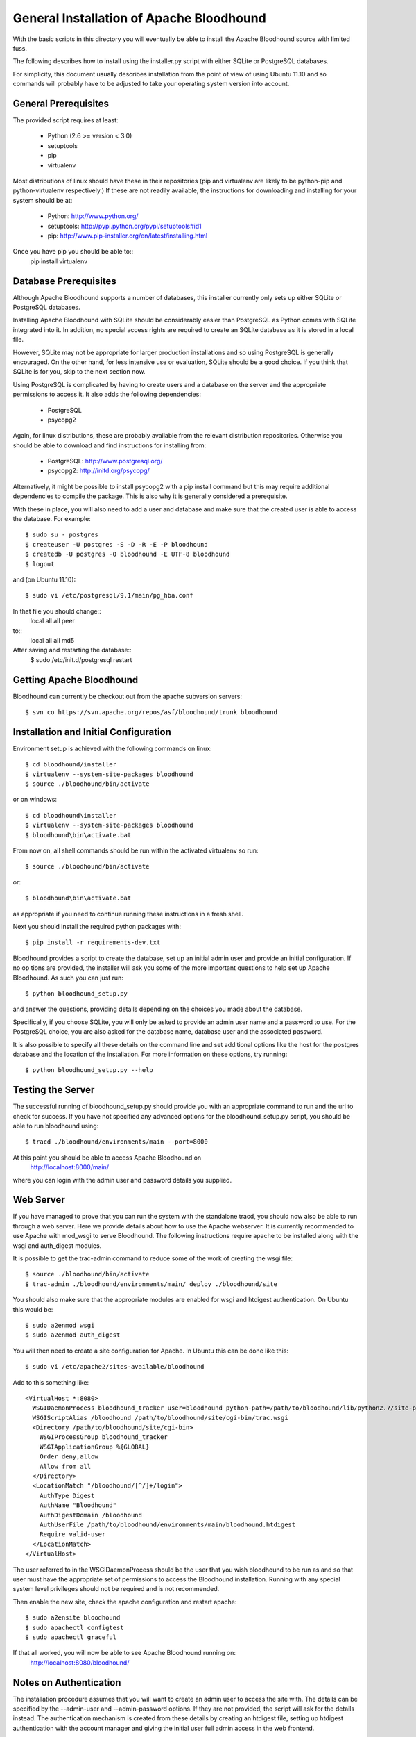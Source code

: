 ==========================================
 General Installation of Apache Bloodhound
==========================================

With the basic scripts in this directory you will eventually be able to install
the Apache Bloodhound source with limited fuss.

The following describes how to install using the installer.py script with either
SQLite or PostgreSQL databases.

For simplicity, this document usually describes installation from the point of
view of using Ubuntu 11.10 and so commands will probably have to be adjusted
to take your operating system version into account.

General Prerequisites
=====================

The provided script requires at least:

 * Python (2.6 >= version < 3.0)
 * setuptools
 * pip
 * virtualenv

Most distributions of linux should have these in their repositories (pip and
virtualenv are likely to be python-pip and python-virtualenv respectively.)
If these are not readily available, the instructions for downloading and 
installing for your system should be at:

 * Python: http://www.python.org/
 * setuptools: http://pypi.python.org/pypi/setuptools#id1
 * pip: http://www.pip-installer.org/en/latest/installing.html

Once you have pip you should be able to::
 pip install virtualenv

Database Prerequisites
======================

Although Apache Bloodhound supports a number of databases, this installer
currently only sets up either SQLite or PostgreSQL databases.

Installing Apache Bloodhound with SQLite should be considerably easier than
PostgreSQL as Python comes with SQLite integrated into it. In addition, no
special access rights are required to create an SQLite database as it is stored
in a local file.

However, SQLite may not be appropriate for larger production installations and
so using PostgreSQL is generally encouraged. On the other hand, for less
intensive use or evaluation, SQLite should be a good choice. If you think that
SQLite is for you, skip to the next section now.

Using PostgreSQL is complicated by having to create users and a database on
the server and the appropriate permissions to access it. It also adds the
following dependencies:

 * PostgreSQL
 * psycopg2

Again, for linux distributions, these are probably available from the relevant
distribution repositories. Otherwise you should be able to download and find
instructions for installing from:

 * PostgreSQL: http://www.postgresql.org/
 * psycopg2: http://initd.org/psycopg/

Alternatively, it might be possible to install psycopg2 with a pip install
command but this may require additional dependencies to compile the package.
This is also why it is generally considered a prerequisite.

With these in place, you will also need to add a user and database and make sure
that the created user is able to access the database. For example::

  $ sudo su - postgres
  $ createuser -U postgres -S -D -R -E -P bloodhound
  $ createdb -U postgres -O bloodhound -E UTF-8 bloodhound
  $ logout

and (on Ubuntu 11.10)::

  $ sudo vi /etc/postgresql/9.1/main/pg_hba.conf

In that file you should change::
  local   all             all                                     peer
to::
  local   all             all                                     md5

After saving and restarting the database::
  $ sudo /etc/init.d/postgresql restart

Getting Apache Bloodhound
=========================

Bloodhound can currently be checkout out from the apache subversion servers::

  $ svn co https://svn.apache.org/repos/asf/bloodhound/trunk bloodhound

Installation and Initial Configuration
======================================

Environment setup is achieved with the following commands on linux::

  $ cd bloodhound/installer
  $ virtualenv --system-site-packages bloodhound
  $ source ./bloodhound/bin/activate

or on windows::

  $ cd bloodhound\installer
  $ virtualenv --system-site-packages bloodhound
  $ bloodhound\bin\activate.bat

From now on, all shell commands should be run within the activated virtualenv
so run::

  $ source ./bloodhound/bin/activate

or::

  $ bloodhound\bin\activate.bat

as appropriate if you need to continue running these instructions in a fresh 
shell.

Next you should install the required python packages with::

  $ pip install -r requirements-dev.txt

Bloodhound provides a script to create the database, set up an initial admin
user and provide an initial configuration. If no op tions are provided, the 
installer will ask you some of the more important questions to help set up 
Apache Bloodhound. As such you can just run::

  $ python bloodhound_setup.py

and answer the questions, providing details depending on the choices you made
about the database.

Specifically, if you choose SQLite, you will only be asked to provide an admin
user name and a password to use. For the PostgreSQL choice, you are also asked
for the database name, database user and the associated password.

It is also possible to specify all these details on the command line and set
additional options like the host for the postgres database and the location of
the installation. For more information on these options, try running::

  $ python bloodhound_setup.py --help

Testing the Server
==================

The successful running of bloodhound_setup.py should provide you with an
appropriate command to run and the url to check for success. If you have not
specified any advanced options for the bloodhound_setup.py script, you should
be able to run bloodhound using::

  $ tracd ./bloodhound/environments/main --port=8000

At this point you should be able to access Apache Bloodhound on
  http://localhost:8000/main/

where you can login with the admin user and password details you supplied.

Web Server
==========

If you have managed to prove that you can run the system with the standalone
tracd, you should now also be able to run through a web server. Here we provide
details about how to use the Apache webserver. It is currently recommended to
use Apache with mod_wsgi to serve Bloodhound. The following instructions
require apache to be installed along with the wsgi and auth_digest modules.

It is possible to get the trac-admin command to reduce some of the work of
creating the wsgi file::

  $ source ./bloodhound/bin/activate
  $ trac-admin ./bloodhound/environments/main/ deploy ./bloodhound/site

You should also make sure that the appropriate modules are enabled for wsgi
and htdigest authentication. On Ubuntu this would be::

  $ sudo a2enmod wsgi
  $ sudo a2enmod auth_digest

You will then need to create a site configuration for Apache. In Ubuntu this can
be done like this::

  $ sudo vi /etc/apache2/sites-available/bloodhound

Add to this something like::

  <VirtualHost *:8080>
    WSGIDaemonProcess bloodhound_tracker user=bloodhound python-path=/path/to/bloodhound/lib/python2.7/site-packages
    WSGIScriptAlias /bloodhound /path/to/bloodhound/site/cgi-bin/trac.wsgi
    <Directory /path/to/bloodhound/site/cgi-bin>
      WSGIProcessGroup bloodhound_tracker
      WSGIApplicationGroup %{GLOBAL}
      Order deny,allow
      Allow from all
    </Directory>
    <LocationMatch "/bloodhound/[^/]+/login">
      AuthType Digest
      AuthName "Bloodhound"
      AuthDigestDomain /bloodhound
      AuthUserFile /path/to/bloodhound/environments/main/bloodhound.htdigest
      Require valid-user
    </LocationMatch>
  </VirtualHost>

The user referred to in the WSGIDaemonProcess should be the user that you wish
bloodhound to be run as and so that user must have the appropriate set of
permissions to access the Bloodhound installation. Running with any special
system level privileges should not be required and is not recommended.

Then enable the new site, check the apache configuration and restart apache::

  $ sudo a2ensite bloodhound
  $ sudo apachectl configtest
  $ sudo apachectl graceful

If that all worked, you will now be able to see Apache Bloodhound running on:
  http://localhost:8080/bloodhound/

Notes on Authentication
=======================

The installation procedure assumes that you will want to create an admin user
to access the site with. The details can be specified by the --admin-user and
--admin-password options. If they are not provided, the script will ask for the
details instead. The authentication mechanism is created from these details by
creating an htdigest file, setting up htdigest authentication with the account
manager and giving the initial user full admin access in the web frontend.

It is also possible to set the digest realm by using the --digest-realm option.

Once you are running the web application, it is possible to modify the
authentication mechanism further through the admin pages.

Overview of Manual Installation Instruction Assuming Ubuntu 11.10
=================================================================

The following table describes steps to install bloodhound with (at least) the
following assumptions:

 * Ubuntu 11.10
 * Python already installed
 * Required database installed (not the python bindings)
 * Database user and database created (not for SQLite) and
   * the database will be on localhost (default port)
   * db user is user; db user's password is pass; database name is dbname

A current specific difference from using bloodhound_setup.py to provide the
initial configuration is that the bloodhound.htdigest and base.ini are in the
bloodhound/environments directory instead of bloodhound/environments/main.

+---------------------+-------------------------------------------------+----------------------------------------+
| Step Description    | Common Steps                                    | Optional (recommended) Steps           |
+=====================+=================================================+========================================+
| install pip         | sudo apt-get install python-pip                 |                                        |
+---------------------+-------------------------------------------------+----------------------------------------+
| install virtualenv  |                                                 | sudo apt-get install python-virtualenv |
+---------------------+-------------------------------------------------+----------------------------------------+
| create and activate |                                                 | virtualenv bloodhound                  |
|  an environment     |                                                 | source bloodhound/bin/activate         |
+---------------------+-------------------------------------------------+----------------------------------------+
|                     | commands from now on should be run in the active env - the next step will require        |
|                     |  running with sudo if you did not create and activate a virtualenv                       |
+---------------------+-------------------------------------------------+----------------------------------------+
| install reqs        | pip install -r requirements-dev.txt             |                                        |
+---------------------+-------------------------------------------------+----------------------------------------+
| create environments | mkdir -p bloodhound/environments/               |                                        |
|  directory          | cd bloodhound/environments/                     |                                        |
+---------------------+-------------------------------------------------+----------------------------------------+
| create htdigest     | python ../../createdigest.py --user=admin \     |                                        |
|                     |   --password=adminpasswd --realm=bloodhound \   |                                        |
|                     |   -f bloodhound.htdigest                        |                                        |
+---------------------+-------------------------------------------------+----------------------------------------+
| add a base config   | nano base.ini                                   |                                        |
|  file (see below)   |                                                 |                                        |
+---------------------+-------------------------------------------------+----------------------------------------+

In base.ini save the following (replacing each /path/to with the real path)::

 [account-manager]
 account_changes_notify_addresses =
 authentication_url =
 db_htdigest_realm =
 force_passwd_change = true
 hash_method = HtDigestHashMethod
 htdigest_file = /path/to/bloodhound/environments/bloodhound.htdigest
 htdigest_realm = bloodhound
 htpasswd_file =
 htpasswd_hash_type = crypt
 password_file = /path/to/bloodhound/environments/bloodhound.htdigest
 password_store = HtDigestStore
 persistent_sessions = False
 refresh_passwd = False
 user_lock_max_time = 0
 verify_email = True

 [components]
 acct_mgr.admin.*= enabled
 acct_mgr.api.accountmanager = enabled
 acct_mgr.guard.accountguard = enabled
 acct_mgr.htfile.htdigeststore = enabled
 acct_mgr.web_ui.accountmodule = enabled
 acct_mgr.web_ui.loginmodule = enabled
 bhtheme.* = enabled
 bhdashboard.* = enabled
 multiproduct.* = enabled
 themeengine.* = enabled
 trac.ticket.report.reportmodule = disabled
 trac.ticket.web_ui.ticketmodule = disabled
 trac.web.auth.loginmodule = disabled

 [header_logo]
 src =

 [mainnav]
 browser.label = Source
 roadmap = disabled
 timeline = disabled
 tickets.label = Tickets

 [theme]
 theme = bloodhound

 [trac]
 mainnav = dashboard,wiki,browser,tickets,newticket,timeline,roadmap,search,admin

The double specification of htdigest_file and password_file is because of
differences between versions of the account manager plugin.

Continue with the following table that shows the completion of the installation
for a few databases types.

+----------------------+-------------------------------------------------+--------------------------------------------+-------------------+
| Step Description     | Common Steps                                    | PostgreSQL Only                            | SQLite Only       |
+======================+=================================================+============================================+===================+
| install python       |                                                 | sudo apt-get install python-psycopg2       |                   |
|  database bindings   |                                                 |                                            |                   |
+----------------------+-------------------------------------------------+--------------------------------------------+-------------------+
| set $DBSTRING adding | export DBSTRING=[db specific string ->]         | postgres://user:pass@localhost:5432/dbname | sqlite:db/trac.db |
|  db specific string  |                                                 |                                            |                   |
+----------------------+-------------------------------------------------+--------------------------------------------+-------------------+
| initialise           | trac-admin main initenv ProjectName $DBSTRING \ |                                            |                   |
|                      |   --inherit=path/to/base.ini                    |                                            |                   |
+----------------------+-------------------------------------------------+--------------------------------------------+-------------------+
| upgrade wiki         | trac-admin main wiki upgrade                    |                                            |                   |
| set permissions      | trac-admin main permission add admin TRAC_ADMIN |                                            |                   |
+----------------------+-------------------------------------------------+--------------------------------------------+-------------------+

Now it should be possible to start bloodhound with::

  $ tracd --port=8000 main

and login from http://localhost:8000/main/login

Also note that if you are starting from a new shell session, if you are using
virtualenv you should::

  $ source path/to/bloodhound/bin/activate

then::

  $ tracd --port=8000 path/to/bloodhound/environments/main


